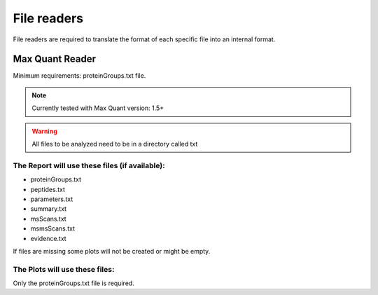 .. _file-readers:

File readers
============
File readers are required to translate the format of each specific file into an internal format.


Max Quant Reader
~~~~~~~~~~~~~~~~

Minimum requirements: proteinGroups.txt file.

.. note::
    Currently tested with Max Quant version: 1.5+
.. warning::
    All files to be analyzed need to be in a directory called txt

The Report will use these files (if available):
^^^^^^^^^^^^^^^^^^^^^^^^^^^^^^^^^^^^^^^^^^^^^^^^^^^^^^

* proteinGroups.txt
* peptides.txt
* parameters.txt
* summary.txt
* msScans.txt
* msmsScans.txt
* evidence.txt

If files are missing some plots will not be created or might be empty.

The Plots will use these files:
^^^^^^^^^^^^^^^^^^^^^^^^^^^^^^^^

Only the proteinGroups.txt file is required.